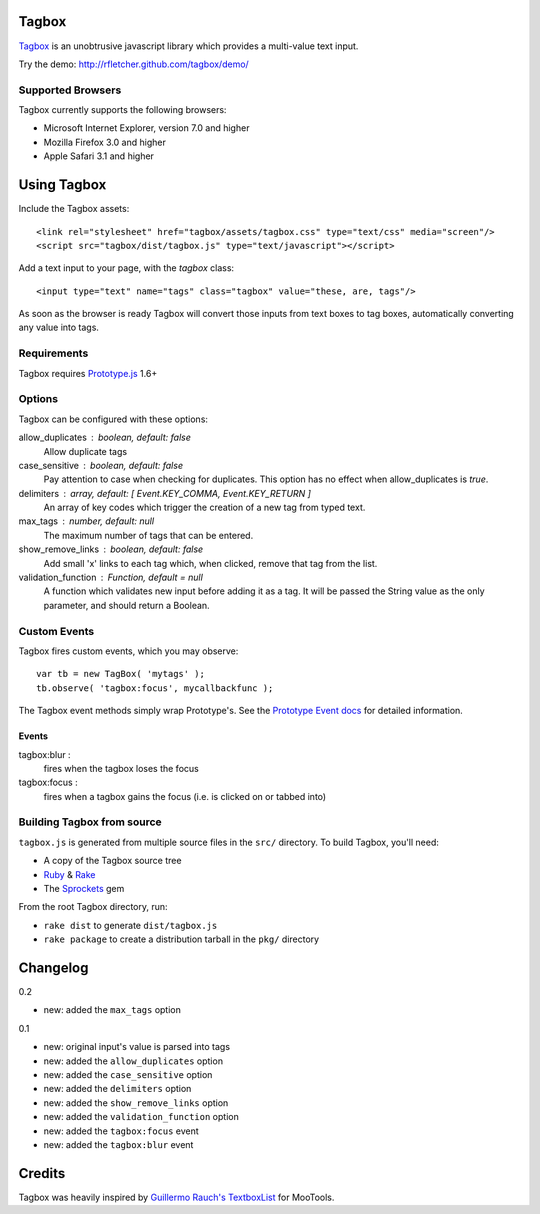 ======
Tagbox
======

`Tagbox`_ is an unobtrusive javascript library which provides a
multi-value text input.

Try the demo: http://rfletcher.github.com/tagbox/demo/

Supported Browsers
==================

Tagbox currently supports the following browsers:

- Microsoft Internet Explorer, version 7.0 and higher
- Mozilla Firefox 3.0 and higher
- Apple Safari 3.1 and higher

============
Using Tagbox
============

Include the Tagbox assets::

    <link rel="stylesheet" href="tagbox/assets/tagbox.css" type="text/css" media="screen"/>
    <script src="tagbox/dist/tagbox.js" type="text/javascript"></script>

Add a text input to your page, with the `tagbox` class::

    <input type="text" name="tags" class="tagbox" value="these, are, tags"/>

As soon as the browser is ready Tagbox will convert those inputs from text boxes
to tag boxes, automatically converting any value into tags.

Requirements
============

Tagbox requires `Prototype.js`_ 1.6+

Options
=======

Tagbox can be configured with these options:

allow_duplicates : boolean, default: false
  Allow duplicate tags

case_sensitive : boolean, default: false
  Pay attention to case when checking for duplicates. This option has no
  effect when allow_duplicates is `true`.

delimiters : array, default: [ Event.KEY_COMMA, Event.KEY_RETURN ]
  An array of key codes which trigger the creation of a new tag from typed
  text.

max_tags : number, default: null
  The maximum number of tags that can be entered.

show_remove_links : boolean, default: false
  Add small 'x' links to each tag which, when clicked, remove that tag from
  the list.

validation_function : Function, default = null
  A function which validates new input before adding it as a tag. It will be
  passed the String value as the only parameter, and should return a Boolean.

Custom Events
=============

Tagbox fires custom events, which you may observe::

    var tb = new TagBox( 'mytags' );
    tb.observe( 'tagbox:focus', mycallbackfunc );

The Tagbox event methods simply wrap Prototype's.  See the `Prototype Event
docs`_ for detailed information.

Events
------

tagbox:blur : 
  fires when the tagbox loses the focus
tagbox:focus :
  fires when a tagbox gains the focus (i.e. is clicked on or tabbed into)

Building Tagbox from source
===========================

``tagbox.js`` is generated from multiple source files in the ``src/`` directory. 
To build Tagbox, you'll need:

* A copy of the Tagbox source tree
* Ruby_ & Rake_
* The Sprockets_ gem

From the root Tagbox directory, run:

* ``rake dist`` to generate ``dist/tagbox.js``
* ``rake package`` to create a distribution tarball in the ``pkg/`` directory

=========
Changelog
=========

0.2

- new: added the ``max_tags`` option

0.1

- new: original input's value is parsed into tags
- new: added the ``allow_duplicates`` option
- new: added the ``case_sensitive`` option
- new: added the ``delimiters`` option
- new: added the ``show_remove_links`` option
- new: added the ``validation_function`` option
- new: added the ``tagbox:focus`` event
- new: added the ``tagbox:blur`` event

=======
Credits
=======

Tagbox was heavily inspired by `Guillermo Rauch's TextboxList`_ for MooTools.

.. _`Tagbox`: http://rfletcher.github.com/tagbox/
.. _`Prototype.js`: http://prototypejs.org/
.. _`Prototype Event docs`: http://prototypejs.org/api/event/observe
.. _`Guillermo Rauch's TextboxList`: http://devthought.com/blog/projects-news/2008/01/textboxlist-fancy-facebook-like-dynamic-inputs/
.. _Ruby: http://www.ruby-lang.org/
.. _Rake: http://rake.rubyforge.org/
.. _Sprockets: http://getsprockets.org/
